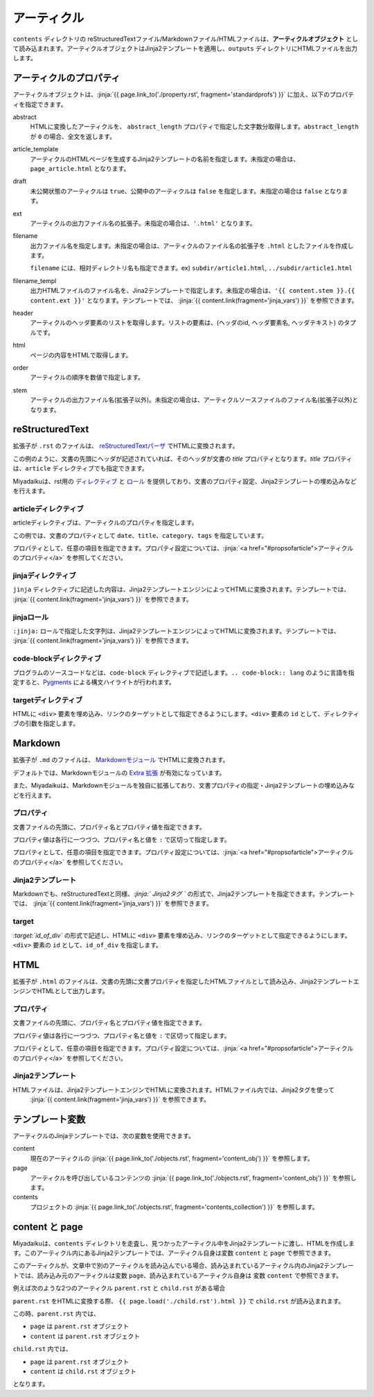 
.. article::
  :order: 30
  

アーティクル
======================

``contents`` ディレクトリの reStructuredTextファイル/Markdownファイル/HTMLファイルは、**アーティクルオブジェクト** として読み込まれます。アーティクルオブジェクトはJinja2テンプレートを適用し、``outputs`` ディレクトリにHTMLファイルを出力します。


.. target:: propsofarticle 

アーティクルのプロパティ
-----------------------------------

アーティクルオブジェクトは、:jinja:`{{ page.link_to('./property.rst', fragment='standardprofs') }}` に加え、以下のプロパティを指定できます。


abstract
  HTMLに変換したアーティクルを、 ``abstract_length`` プロパティで指定した文字数分取得します。``abstract_length`` が ``0`` の場合、全文を返します。

article_template
  アーティクルのHTMLページを生成するJinja2テンプレートの名前を指定します。未指定の場合は、``page_article.html`` となります。

draft
  未公開状態のアーティクルは ``true``、公開中のアーティクルは ``false`` を指定します。未指定の場合は ``false`` となります。

ext
  アーティクルの出力ファイル名の拡張子。未指定の場合は、``'.html'`` となります。

filename
  出力ファイル名を指定します。未指定の場合は、アーティクルのファイル名の拡張子を ``.html`` としたファイルを作成します。

  ``filename`` には、相対ディレクトリ名も指定できます。ex) ``subdir/article1.html``,  ``../subdir/article1.html``

filename_templ
  出力HTMLファイルのファイル名を、Jina2テンプレートで指定します。未指定の場合は、``'{{ content.stem }}.{{ content.ext }}'`` となります。テンプレートでは、 :jinja:`{{ content.link(fragment='jinja_vars') }}` を参照できます。

header
  アーティクルのヘッダ要素のリストを取得します。リストの要素は、(ヘッダのid, ヘッダ要素名, ヘッダテキスト) のタプルです。

html
  ページの内容をHTMLで取得します。

order
  アーティクルの順序を数値で指定します。

stem
  アーティクルの出力ファイル名(拡張子以外)。未指定の場合は、アーティクルソースファイルのファイル名(拡張子以外)となります。



reStructuredText
----------------------------

拡張子が ``.rst`` のファイルは、 `reStructuredTextパーザ <http://docutils.sourceforge.net/>`_ でHTMLに変換されます。

.. code-block:: rst
   :caption: Sample of article in reStructuredText:


   Title of the article
   ------------------------------

   My first article in reStructuredText.


この例のように、文書の先頭にヘッダが記述されていれば、そのヘッダが文書の `title` プロパティとなります。`title` プロパティは、``article`` ディレクティブでも指定できます。

Miyadaikuは、rst用の `ディレクティブ <http://docutils.sourceforge.net/docs/ref/rst/directives.html>`_ と `ロール <http://docutils.sourceforge.net/docs/ref/rst/roles.html>`_ を提供しており、文書のプロパティ設定、Jinja2テンプレートの埋め込みなどを行えます。

articleディレクティブ
+++++++++++++++++++++++

articleディレクティブは、アーティクルのプロパティを指定します。

.. code-block:: rst
   :caption: Article directive in reStructuredText:

   .. article::
      :date: 2017-01-01
      :title: 文書のタイトル
      :category: カテゴリ1
      :tags: タグ1, タグ2


   Sample of article directive
   -----------------------------------

   This is a miyadaiku article in reST.


この例では、文書のプロパティとして ``date``、``title``、``category``、``tags`` を指定しています。

プロパティとして、任意の項目を指定できます。プロパティ設定については、:jinja:`<a href="#propsofarticle">アーティクルのプロパティ</a>` を参照してください。



jinjaディレクティブ
++++++++++++++++++++++++++++++++++++++++++++++

``jinja`` ディレクティブに記述した内容は、Jinja2テンプレートエンジンによってHTMLに変換されます。テンプレートでは、 :jinja:`{{ content.link(fragment='jinja_vars') }}` を参照できます。


.. code-block:: rst
   :caption: Sample of Jinja directive in reST:

   Properties of this document

   -----------------------------------

   .. jinja::

      <ul>
        <li> Category is {{ content.category }} </li>
        <li> Tags are {{ ', '.join(content.tags) }} </li>
        <li> Date is {{ content.date.strftime('%Y-%m-%d') }} </li>
      </ul>




jinjaロール
++++++++++++++++++++++++++++++++++++++++++++++

``:jinja:`` ロールで指定した文字列は、Jinja2テンプレートエンジンによってHTMLに変換されます。テンプレートでは、 :jinja:`{{ content.link(fragment='jinja_vars') }}` を参照できます。


.. code-block:: rst
   :caption: Sample of Jinja role in reST:

   Link test
   -------------

   Link to :jinja:`{{ page.link_to("./hello.rst") }}`.




code-blockディレクティブ
+++++++++++++++++++++++++++++


プログラムのソースコードなどは、``code-block`` ディレクティブで記述します。``.. code-block:: lang`` のように言語を指定すると、`Pygments <http://pygments.org/>`_ による構文ハイライトが行われます。

.. code-block:: rst
   :caption: Sample of code-block directive:

   .. code-block:: python
      :caption: sample python code
      
      def test():
         pass


targetディレクティブ
+++++++++++++++++++++++

HTMLに ``<div>`` 要素を埋め込み、リンクのターゲットとして指定できるようにします。``<div>`` 要素の ``id`` として、ディレクティブの引数を指定します。

.. code-block:: rst
   :caption: Sample of target role:

   .. target:: id_of_this_section1

   Section I
   -------------------

   Body of section I.

   Section II
   ------------------

   Link to :jinja:`page.link_to(content, fragment='id_of_this_section1')`.



Markdown
----------------------------

拡張子が ``.md`` のファイルは、 `Markdownモジュール <https://pypi.python.org/pypi/Markdown>`_ でHTMLに変換されます。

デフォルトでは、Markdownモジュールの `Extra 拡張 <http://pythonhosted.org/Markdown/extensions/extra.html>`_ が有効になっています。

また、Miyadaikuは、Markdownモジュールを独自に拡張しており、文書プロパティの指定・Jinja2テンプレートの埋め込みなどを行えます。




プロパティ
+++++++++++++++++++++++

文書ファイルの先頭に、プロパティ名とプロパティ値を指定できます。


.. code-block:: md
   :caption: Sample of document properties in Markdown:

   date: 2017-01-01
   title: 文書タイトル
   category: カテゴリ1
   tags: タグ1, タグ2

   # Miyadaiku article

   This is a Miyadaiku article in Markdown.
  



プロパティ値は各行に一つづつ、プロパティ名と値を ``:`` で区切って指定します。

プロパティとして、任意の項目を指定できます。プロパティ設定については、:jinja:`<a href="#propsofarticle">アーティクルのプロパティ</a>` を参照してください。




Jinja2テンプレート
++++++++++++++++++++++++++

Markdownでも、reStructuredTextと同様、*\:jinja:` Jinja2タグ `* の形式で、Jinja2テンプレートを指定できます。テンプレートでは、 :jinja:`{{ content.link(fragment='jinja_vars') }}` を参照できます。

.. code-block:: md
   :caption: Sample of Jinja role in Markdown:

   # Link test

   Link to :jinja:`{{ page.link_to("./hello.rst") }}`.



target
+++++++++++++++++++++++

*\:target:`id_of_div`* の形式で記述し、HTMLに ``<div>`` 要素を埋め込み、リンクのターゲットとして指定できるようにします。``<div>`` 要素の ``id`` として、``id_of_div`` を指定します。

.. code-block:: md
   :caption: Sample of target :

   :target:`id_of_this_section1`

   # Section I

   Body of section I.

   # Section II

   Link to :jinja:`page.link_to(content, fragment='id_of_this_section1')`.



HTML
----------------------------

拡張子が ``.html`` のファイルは、文書の先頭に文書プロパティを指定したHTMLファイルとして読み込み、Jinja2テンプレートエンジンでHTMLとして出力します。


プロパティ
+++++++++++++++++++++++

文書ファイルの先頭に、プロパティ名とプロパティ値を指定できます。


.. code-block:: html
   :caption: Sample of document properties in HTML:

   date: 2017-01-01
   title: 文書タイトル
   category: カテゴリ1
   tags: タグ1, タグ2

   <p>This is a HTML file</p>



プロパティ値は各行に一つづつ、プロパティ名と値を ``:`` で区切って指定します。

プロパティとして、任意の項目を指定できます。プロパティ設定については、:jinja:`<a href="#propsofarticle">アーティクルのプロパティ</a>` を参照してください。



Jinja2テンプレート
++++++++++++++++++++++++++

HTMLファイルは、Jinja2テンプレートエンジンでHTMLに変換されます。HTMLファイル内では、Jinja2タグを使って
 :jinja:`{{ content.link(fragment='jinja_vars') }}` を参照できます。

.. code-block:: html
   :caption: Sample of Jinja template in HTML:

   <p>Link to <a href='{{ page.link_to("./hello.rst") }}'>hello</a></p>



.. target:: jinja_vars

テンプレート変数
-----------------------------------


アーティクルのJinjaテンプレートでは、次の変数を使用できます。

content
  現在のアーティクルの :jinja:`{{ page.link_to('./objects.rst', fragment='content_obj') }}` を参照します。

page
  アーティクルを呼び出しているコンテンツの :jinja:`{{ page.link_to('./objects.rst', fragment='content_obj') }}` を参照します。

contents
   プロジェクトの  :jinja:`{{ page.link_to('./objects.rst', fragment='contents_collection') }}`  を参照します。


content と page
-----------------------------------


Miyadaikuは、``contents`` ディレクトリを走査し、見つかったアーティクル中をJinja2テンプレートに渡し、HTMLを作成します。このアーティクル内にあるJinja2テンプレートでは、アーティクル自身は変数 ``content`` と ``page`` で参照できます。

このアーティクルが、文章中で別のアーティクルを読み込んでいる場合、読み込まれているアーティクル内のJinja2テンプレートでは、読み込み元のアーティクルは変数 ``page``、読み込まれているアーティクル自身は 変数 ``content`` で参照できます。

例えば次のような2つのアーティクル ``parent.rst`` と ``child.rst`` がある場合

.. code-block:: jinja
   :caption: parent.rst:

   This is parent.rst

   page: {{ page.name }}
   content: {{ content.name }}

   ---

   {{ page.load('./child.rst').html }}


.. code-block:: jinja
   :caption: child.rst:

   This is child.rst

   page: {{ page.name }}
   content: {{ content.name }}


``parent.rst`` をHTMLに変換する際、 ``{{ page.load('./child.rst').html }}`` で ``child.rst`` が読み込まれます。

この時、``parent.rst`` 内では、 

- ``page`` は ``parent.rst`` オブジェクト
- ``content`` は ``parent.rst`` オブジェクト


``child.rst`` 内では、 

- ``page`` は ``parent.rst`` オブジェクト
- ``content`` は ``child.rst`` オブジェクト

となります。



